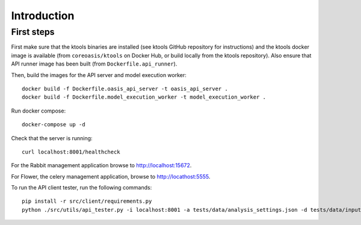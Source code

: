 ============
Introduction
============

First steps
-----------

First make sure that the ktools binaries are installed (see ktools
GitHub repository for instructions) and the ktools docker image is
available (from ``coreoasis/ktools`` on Docker Hub, or build locally
from the ktools repository). Also ensure that API runner image has been
built (from ``Dockerfile.api_runner``).

Then, build the images for the API server and model execution worker:

::

    docker build -f Dockerfile.oasis_api_server -t oasis_api_server .
    docker build -f Dockerfile.model_execution_worker -t model_execution_worker .

Run docker compose:

::

    docker-compose up -d

Check that the server is running:

::

    curl localhost:8001/healthcheck

For the Rabbit management application browse to http://localhost:15672.

For Flower, the celery management application, browse to
http://locathost:5555.

To run the API client tester, run the following commands:

::

    pip install -r src/client/requirements.py
    python ./src/utils/api_tester.py -i localhost:8001 -a tests/data/analysis_settings.json -d tests/data/input -o tests/data/output -n 1 -v